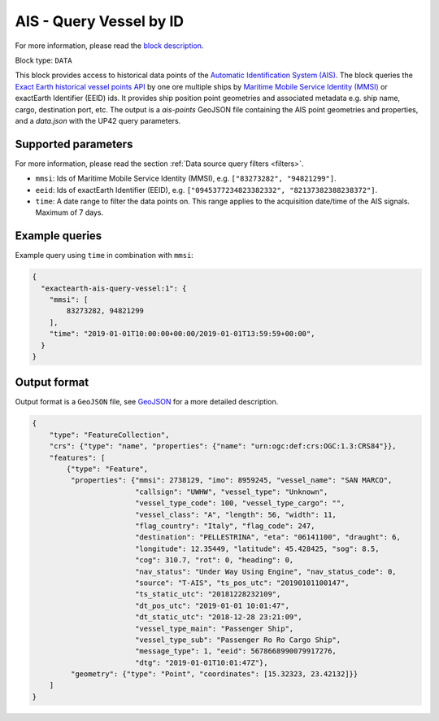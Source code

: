 .. meta::
   :description: UP42 data blocks: AIS - Query Vessel by ID
   :keywords: UP42, data, AIS, Ship, Exact Earth, Points, Maritime, Vessel, Fleet

.. _exactearth-ais-query-vessel-block:

AIS - Query Vessel by ID
========================

For more information, please read the `block description <https://marketplace.up42.com/block/00cc275a-fa04-44a5-9100-bffd6521b52e>`_.

Block type: ``DATA``

This block provides access to historical data points of the
`Automatic Identification System (AIS) <https://up42.com/blog/tech/a-complete-guide-to-marine-traffic-tracking-tech-and-ais-data>`_.
The block queries the
`Exact Earth historical vessel points API <https://www.exactearth.com/product-exactais>`_ by one ore multiple ships by
`Maritime Mobile Service Identity (MMSI) <https://en.wikipedia.org/wiki/Maritime_Mobile_Service_Identity>`_
or exactEarth Identifier (EEID) ids. It provides ship position point geometries and associated metadata e.g. ship name, cargo, destination port, etc.
The output is a `ais-points` GeoJSON file containing the AIS point geometries and properties, and a `data.json` with the UP42 query parameters.


Supported parameters
--------------------

For more information, please read the section :ref:`Data source query filters  <filters>`.

* ``mmsi``: Ids of Maritime Mobile Service Identity (MMSI), e.g. ``["83273282", "94821299"]``.
* ``eeid``: Ids of exactEarth Identifier (EEID), e.g. ``["0945377234823382332", "82137382388238372"]``.
* ``time``: A date range to filter the data points on. This range applies to the acquisition date/time of the AIS signals. Maximum of 7 days.


Example queries
---------------

Example query using ``time`` in combination with ``mmsi``:

.. code-block:: javascript

    {
      "exactearth-ais-query-vessel:1": {
        "mmsi": [
            83273282, 94821299
        ],
        "time": "2019-01-01T10:00:00+00:00/2019-01-01T13:59:59+00:00",
      }
    }



Output format
-------------

Output format is a ``GeoJSON`` file, see `GeoJSON <https://en.wikipedia.org/wiki/GeoJSON>`_ for a more detailed description.

.. code-block:: javascript

    {
        "type": "FeatureCollection",
        "crs": {"type": "name", "properties": {"name": "urn:ogc:def:crs:OGC:1.3:CRS84"}},
        "features": [
            {"type": "Feature",
             "properties": {"mmsi": 2738129, "imo": 8959245, "vessel_name": "SAN MARCO",
                            "callsign": "UWHW", "vessel_type": "Unknown",
                            "vessel_type_code": 100, "vessel_type_cargo": "",
                            "vessel_class": "A", "length": 56, "width": 11,
                            "flag_country": "Italy", "flag_code": 247,
                            "destination": "PELLESTRINA", "eta": "06141100", "draught": 6,
                            "longitude": 12.35449, "latitude": 45.428425, "sog": 8.5,
                            "cog": 310.7, "rot": 0, "heading": 0,
                            "nav_status": "Under Way Using Engine", "nav_status_code": 0,
                            "source": "T-AIS", "ts_pos_utc": "20190101100147",
                            "ts_static_utc": "20181228232109",
                            "dt_pos_utc": "2019-01-01 10:01:47",
                            "dt_static_utc": "2018-12-28 23:21:09",
                            "vessel_type_main": "Passenger Ship",
                            "vessel_type_sub": "Passenger Ro Ro Cargo Ship",
                            "message_type": 1, "eeid": 5678668990079917276,
                            "dtg": "2019-01-01T10:01:47Z"},
             "geometry": {"type": "Point", "coordinates": [15.32323, 23.42132]}}
        ]
    }
